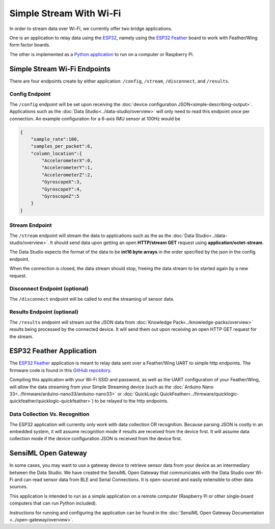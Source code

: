 ========================
Simple Stream With Wi-Fi
========================

In order to stream data over Wi-Fi, we currently offer two bridge applications.

One is an application to relay data using the `ESP32 <https://www.espressif.com/en/products/socs/esp32>`_, namely using the `ESP32 Feather <https://www.adafruit.com/product/3405>`_ board to work with Feather/Wing form factor boards.

The other is implemented as a `Python application <https://github.com/sensiml/open-gateway>`_ to run on a computer or Raspberry Pi.


Simple Stream Wi-Fi Endpoints
-----------------------------

There are four endpoints create by either application: ``/config``, ``/stream``, ``/disconnect``, and ``/results``.

Config Endpoint
```````````````

The ``/config`` endpoint will be set upon receiving the :doc:`device configuration JSON<simple-describing-output>`. Applications such as the :doc:`Data Studio<../data-studio/overview>` will only need to read this endpoint once per connection. An example configuration for a 6-axis IMU sensor at 100Hz would be


.. code-block:: python

    {
        "sample_rate":100,
        "samples_per_packet":6,
        "column_location":{
            "AccelerometerX":0,
            "AccelerometerY":1,
            "AccelerometerZ":2,
            "GyroscopeX":3,
            "GyroscopeY":4,
            "GyroscopeZ":5
        }
    }



Stream Endpoint
```````````````

The ``/stream`` endpoint will stream the data to applications such as the as the :doc:`Data Studio<../data-studio/overview>`. It should send data upon getting an open **HTTP/stream GET** request using **application/octet-stream**. 

The Data Studio expects the format of the data to be **int16 byte arrays** in the order specified by the json in the config endpoint.

When the connection is closed, the data stream should stop, freeing the data stream to be started again by a new request.


Disconnect Endpoint (optional)
```````````````````````````````

The ``/disconnect`` endpoint will be called to end the streaming of sensor data.


Results Endpoint (optional)
````````````````````````````

The ``/results`` endpoint will stream out the JSON data from :doc:`Knowledge Pack<../knowledge-packs/overview>` results being processed by the connected device. It will send them out upon receiving an open HTTP GET request for the stream.



ESP32 Feather Application
-------------------------

The `ESP32 Feather <https://www.adafruit.com/product/3405>`_ application is meant to relay data sent over a Feather/Wing UART to simple http endpoints. The firmware code is found in this `GitHub repository <https://github.com/sensiml/esp32_simple_http_uart>`_.

Compiling this application with your Wi-Fi SSID and password, as well as the UART configuration of your Feather/Wing, will allow the data streaming from your Simple Streaming device (such as the :doc:`Arduino Nano 33<../firmware/arduino-nano33/arduino-nano33>` or :doc:`QuickLogic QuickFeather<../firmware/quicklogic-quickfeather/quicklogic-quickfeather>`) to be relayed to the http endpoints.


Data Collection Vs. Recognition
```````````````````````````````

The ESP32 application will currently only work with data collection OR recognition. Because parsing JSON is costly in an embedded system, it will assume recognition mode if results are received from the device first. It will assume data collection mode if the device configuration JSON is received from the device first.


SensiML Open Gateway
--------------------

In some cases, you may want to use a gateway device to retrieve sensor data from your device as an intermediary between the Data Studio. We have created the SensiML Open Gateway that communicates with the Data Studio over Wi-Fi and can read sensor data from BLE and Serial Connections. It is open-sourced and easily extensible to other data sources.

This application is intended to run as a simple application on a remote computer (Raspberry Pi or other single-board computers that can run Python included).

Instructions for running and configuring the application can be found in the :doc:`SensiML Open Gateway Documentation <../open-gateway/overview>`.


